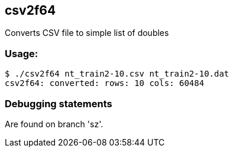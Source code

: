 
== csv2f64

Converts CSV file to simple list of doubles

=== Usage:

----
$ ./csv2f64 nt_train2-10.csv nt_train2-10.dat
csv2f64: converted: rows: 10 cols: 60484
----

=== Debugging statements

Are found on branch 'sz'.
